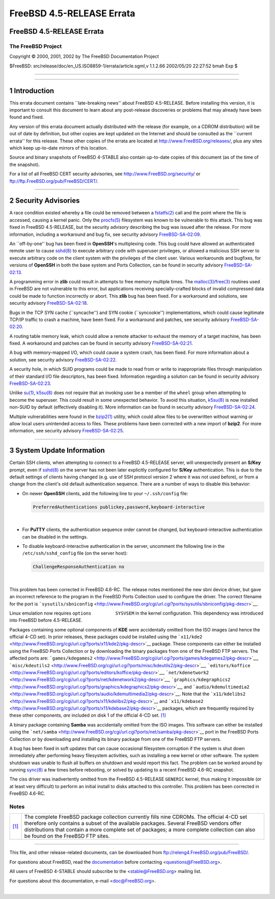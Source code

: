 ==========================
FreeBSD 4.5-RELEASE Errata
==========================

.. raw:: html

   <div class="ARTICLE">

.. raw:: html

   <div class="TITLEPAGE">

FreeBSD 4.5-RELEASE Errata
==========================

The FreeBSD Project
~~~~~~~~~~~~~~~~~~~

Copyright © 2000, 2001, 2002 by The FreeBSD Documentation Project

| $FreeBSD: src/release/doc/en\_US.ISO8859-1/errata/article.sgml,v
  1.1.2.66 2002/05/20 22:27:52 bmah Exp $

--------------

.. raw:: html

   </div>

    .. raw:: html

       <div class="ABSTRACT">

    This document lists errata items for FreeBSD 4.5-RELEASE, containing
    significant information discovered after the release. This
    information includes security advisories, as well as news relating
    to the software or documentation that could affect its operation or
    usability. An up-to-date version of this document should always be
    consulted before installing this version of FreeBSD.

    This errata document for FreeBSD 4.5-RELEASE will be maintained
    until the release of FreeBSD 4.6-RELEASE.

    .. raw:: html

       </div>

.. raw:: html

   <div class="SECT1">

--------------

1 Introduction
==============

This errata document contains \`\`late-breaking news'' about FreeBSD
4.5-RELEASE. Before installing this version, it is important to consult
this document to learn about any post-release discoveries or problems
that may already have been found and fixed.

Any version of this errata document actually distributed with the
release (for example, on a CDROM distribution) will be out of date by
definition, but other copies are kept updated on the Internet and should
be consulted as the \`\`current errata'' for this release. These other
copies of the errata are located at http://www.FreeBSD.org/releases/,
plus any sites which keep up-to-date mirrors of this location.

Source and binary snapshots of FreeBSD 4-STABLE also contain up-to-date
copies of this document (as of the time of the snapshot).

For a list of all FreeBSD CERT security advisories, see
http://www.FreeBSD.org/security/ or
ftp://ftp.FreeBSD.org/pub/FreeBSD/CERT/.

.. raw:: html

   </div>

.. raw:: html

   <div class="SECT1">

--------------

2 Security Advisories
=====================

A race condition existed whereby a file could be removed between a
`fstatfs(2) <http://www.FreeBSD.org/cgi/man.cgi?query=fstatfs&sektion=2&manpath=FreeBSD+4.5-stable>`__
call and the point where the file is accessed, causing a kernel panic.
Only the
`procfs(5) <http://www.FreeBSD.org/cgi/man.cgi?query=procfs&sektion=5&manpath=FreeBSD+4.5-stable>`__
filesystem was known to be vulnerable to this attack. This bug was fixed
in FreeBSD 4.5-RELEASE, but the security advisory describing the bug was
issued after the release. For more information, including a workaround
and bug fix, see security advisory
`FreeBSD-SA-02:09 <ftp://ftp.FreeBSD.org/pub/FreeBSD/CERT/advisories/FreeBSD-SA-02:09.fstatfs.asc>`__.

An \`\`off-by-one'' bug has been fixed in **OpenSSH**'s multiplexing
code. This bug could have allowed an authenticated remote user to cause
`sshd(8) <http://www.FreeBSD.org/cgi/man.cgi?query=sshd&sektion=8&manpath=FreeBSD+4.5-stable>`__
to execute arbitrary code with superuser privileges, or allowed a
malicious SSH server to execute arbitrary code on the client system with
the privileges of the client user. Various workarounds and bugfixes, for
versions of **OpenSSH** in both the base system and Ports Collection,
can be found in security advisory
`FreeBSD-SA-02:13 <ftp://ftp.FreeBSD.org/pub/FreeBSD/CERT/advisories/FreeBSD-SA-02:13.openssh.asc>`__.

A programming error in **zlib** could result in attempts to free memory
multiple times. The
`malloc(3) <http://www.FreeBSD.org/cgi/man.cgi?query=malloc&sektion=3&manpath=FreeBSD+4.5-stable>`__/`free(3) <http://www.FreeBSD.org/cgi/man.cgi?query=free&sektion=3&manpath=FreeBSD+4.5-stable>`__
routines used in FreeBSD are not vulnerable to this error, but
applications receiving specially-crafted blocks of invalid compressed
data could be made to function incorrectly or abort. This **zlib** bug
has been fixed. For a workaround and solutions, see security advisory
`FreeBSD-SA-02:18 <ftp://ftp.FreeBSD.org/pub/FreeBSD/CERT/advisories/FreeBSD-SA-02:18.zlib.v1.2.asc>`__.

Bugs in the TCP SYN cache (\`\`syncache'') and SYN cookie
(\`\`syncookie'') implementations, which could cause legitimate TCP/IP
traffic to crash a machine, have been fixed. For a workaround and
patches, see security advisory
`FreeBSD-SA-02:20 <ftp://ftp.FreeBSD.org/pub/FreeBSD/CERT/advisories/FreeBSD-SA-02:20.syncache.asc>`__.

A routing table memory leak, which could allow a remote attacker to
exhaust the memory of a target machine, has been fixed. A workaround and
patches can be found in security advisory
`FreeBSD-SA-02:21 <ftp://ftp.FreeBSD.org/pub/FreeBSD/CERT/advisories/FreeBSD-SA-02:21.tcpip.asc>`__.

A bug with memory-mapped I/O, which could cause a system crash, has been
fixed. For more information about a solution, see security advisory
`FreeBSD-SA-02:22 <ftp://ftp.FreeBSD.org/pub/FreeBSD/CERT/advisories/FreeBSD-SA-02:22.mmap.asc>`__.

A security hole, in which SUID programs could be made to read from or
write to inappropriate files through manipulation of their standard I/O
file descriptors, has been fixed. Information regarding a solution can
be found in security advisory
`FreeBSD-SA-02:23 <ftp://ftp.FreeBSD.org/pub/FreeBSD/CERT/advisories/FreeBSD-SA-02:23.stdio.asc>`__.

Unlike
`su(1) <http://www.FreeBSD.org/cgi/man.cgi?query=su&sektion=1&manpath=FreeBSD+4.5-stable>`__,
`k5su(8) <http://www.FreeBSD.org/cgi/man.cgi?query=k5su&sektion=8&manpath=FreeBSD+4.5-stable>`__
does not require that an invoking user be a member of the ``wheel``
group when attempting to become the superuser. This could result in some
unexpected behavior. To avoid this situation,
`k5su(8) <http://www.FreeBSD.org/cgi/man.cgi?query=k5su&sektion=8&manpath=FreeBSD+4.5-stable>`__
is now installed non-SUID by default (effectively disabling it). More
information can be found in security advisory
`FreeBSD-SA-02:24 <ftp://ftp.FreeBSD.org/pub/FreeBSD/CERT/advisories/FreeBSD-SA-02:24.k5su.asc>`__.

Multiple vulnerabilities were found in the
`bzip2(1) <http://www.FreeBSD.org/cgi/man.cgi?query=bzip2&sektion=1&manpath=FreeBSD+4.5-stable>`__
utility, which could allow files to be overwritten without warning or
allow local users unintended access to files. These problems have been
corrected with a new import of **bzip2**. For more information, see
security advisory
`FreeBSD-SA-02:25 <ftp://ftp.FreeBSD.org/pub/FreeBSD/CERT/advisories/FreeBSD-SA-02:25.bzip2.asc>`__.

.. raw:: html

   </div>

.. raw:: html

   <div class="SECT1">

--------------

3 System Update Information
===========================

Certain SSH clients, when attempting to connect to a FreeBSD 4.5-RELEASE
server, will unexpectedly present an **S/Key** prompt, even if
`sshd(8) <http://www.FreeBSD.org/cgi/man.cgi?query=sshd&sektion=8&manpath=FreeBSD+4.5-stable>`__
on the server has not been later explicitly configured for **S/Key**
authentication. This is due to the default settings of clients having
changed (e.g. use of SSH protocol version 2 where it was not used
before), or from a change from the client's old default authentication
sequence. There are a number of ways to disable this behavior:

-  On newer **OpenSSH** clients, add the following line to your
   ``~/.ssh/config`` file:

   .. code:: PROGRAMLISTING

           PreferredAuthentications publickey,password,keyboard-interactive

   | 

-  For **PuTTY** clients, the authentication sequence order cannot be
   changed, but keyboard-interactive authentication can be disabled in
   the settings.

-  To disable keyboard-interactive authentication in the server,
   uncomment the following line in the ``/etc/ssh/sshd_config`` file (on
   the server host):

   .. code:: PROGRAMLISTING

           ChallengeResponseAuthentication no

   | 

This problem has been corrected in FreeBSD 4.6-RC.
The release notes mentioned the new sbni device driver, but gave an
incorrect reference to the program in the FreeBSD Ports Collection used
to configure the driver. The correct filename for the port is
```sysutils/sbniconfig`` <http://www.FreeBSD.org/cgi/url.cgi?ports/sysutils/sbniconfig/pkg-descr>`__.

Linux emulation now requires ``options         SYSVSEM`` in the kernel
configuration. This dependency was introduced into FreeBSD before
4.5-RELEASE.

Packages containing some optional components of **KDE** were
accidentally omitted from the ISO images (and hence the official 4-CD
set). In prior releases, these packages could be installed using the
```x11/kde2`` <http://www.FreeBSD.org/cgi/url.cgi?ports/x11/kde2/pkg-descr>`__
package. These components can either be installed using the FreeBSD
Ports Collection or by downloading the binary packages from one of the
FreeBSD FTP servers. The affected ports are:
```games/kdegames2`` <http://www.FreeBSD.org/cgi/url.cgi?ports/games/kdegames2/pkg-descr>`__,
```misc/kdeutils2`` <http://www.FreeBSD.org/cgi/url.cgi?ports/misc/kdeutils2/pkg-descr>`__,
```editors/koffice`` <http://www.FreeBSD.org/cgi/url.cgi?ports/editors/koffice/pkg-descr>`__,
```net/kdenetwork2`` <http://www.FreeBSD.org/cgi/url.cgi?ports/net/kdenetwork2/pkg-descr>`__,
```graphics/kdegraphics2`` <http://www.FreeBSD.org/cgi/url.cgi?ports/graphics/kdegraphics2/pkg-descr>`__,
and
```audio/kdemultimedia2`` <http://www.FreeBSD.org/cgi/url.cgi?ports/audio/kdemultimedia2/pkg-descr>`__.
Note that the
```x11/kdelibs2`` <http://www.FreeBSD.org/cgi/url.cgi?ports/x11/kdelibs2/pkg-descr>`__
and
```x11/kdebase2`` <http://www.FreeBSD.org/cgi/url.cgi?ports/x11/kdebase2/pkg-descr>`__
packages, which are frequently required by these other components, *are*
included on disk 1 of the official 4-CD set. `[1] <#FTN.AEN118>`__

A binary package containing **Samba** was accidentally omitted from the
ISO images. This software can either be installed using the
```net/samba`` <http://www.FreeBSD.org/cgi/url.cgi?ports/net/samba/pkg-descr>`__
port in the FreeBSD Ports Collection or by downloading and installing
its binary package from one of the FreeBSD FTP servers.

A bug has been fixed in soft updates that can cause occasional
filesystem corruption if the system is shut down immediately after
performing heavy filesystem activities, such as installing a new kernel
or other software. The system shutdown was unable to flush all buffers
on shutdown and would report this fact. The problem can be worked around
by running
`sync(8) <http://www.FreeBSD.org/cgi/man.cgi?query=sync&sektion=8&manpath=FreeBSD+4.5-stable>`__
a few times before rebooting, or solved by updating to a recent FreeBSD
4.6-RC snapshot.

The ciss driver was inadvertently omitted from the FreeBSD 4.5-RELEASE
``GENERIC`` kernel, thus making it impossible (or at least very
difficult) to perform an initial install to disks attached to this
controller. This problem has been corrected in FreeBSD 4.6-RC.

.. raw:: html

   </div>

.. raw:: html

   </div>

Notes
~~~~~

+--------------------------------------+--------------------------------------+
| `[1] <#AEN118>`__                    | The complete FreeBSD package         |
|                                      | collection currently fills nine      |
|                                      | CDROMs. The official 4-CD set        |
|                                      | therefore only contains a subset of  |
|                                      | the available packages. Several      |
|                                      | FreeBSD vendors offer distributions  |
|                                      | that contain a more complete set of  |
|                                      | packages; a more complete collection |
|                                      | can also be found on the FreeBSD FTP |
|                                      | sites.                               |
+--------------------------------------+--------------------------------------+

--------------

This file, and other release-related documents, can be downloaded from
ftp://releng4.FreeBSD.org/pub/FreeBSD/.

For questions about FreeBSD, read the
`documentation <http://www.FreeBSD.org/docs.html>`__ before contacting
<questions@FreeBSD.org\ >.

All users of FreeBSD 4-STABLE should subscribe to the
<stable@FreeBSD.org\ > mailing list.

For questions about this documentation, e-mail <doc@FreeBSD.org\ >.

|
